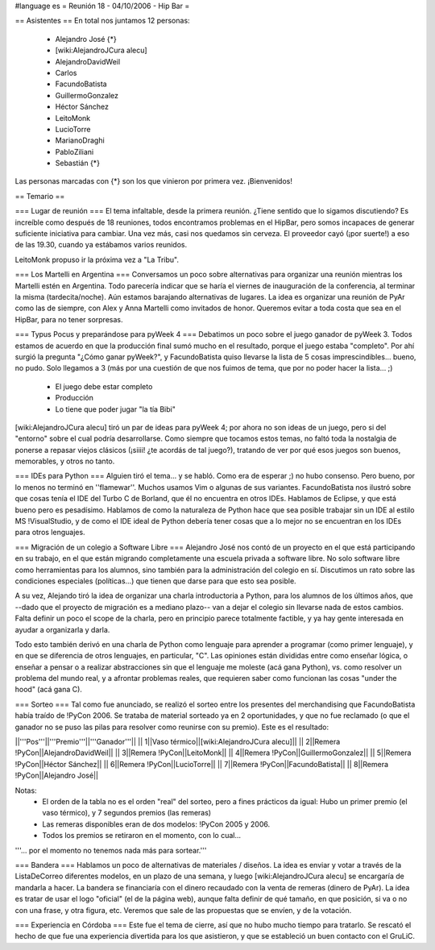 #language es
= Reunión 18 - 04/10/2006 - Hip Bar =

== Asistentes ==
En total nos juntamos 12 personas:

 * Alejandro José {*}
 * [wiki:AlejandroJCura alecu]
 * AlejandroDavidWeil
 * Carlos
 * FacundoBatista
 * GuillermoGonzalez
 * Héctor Sánchez
 * LeitoMonk
 * LucioTorre
 * MarianoDraghi
 * PabloZiliani
 * Sebastián {*}

Las personas marcadas con {*} son los que vinieron por primera vez. ¡Bienvenidos!

== Temario ==

=== Lugar de reunión ===
El tema infaltable, desde la primera reunión. ¿Tiene sentido que lo sigamos discutiendo? Es increíble como después de 18 reuniones, todos encontramos problemas en el HipBar, pero somos incapaces de generar suficiente iniciativa para cambiar. Una vez más, casi nos quedamos sin cerveza. El proveedor cayó (¡por suerte!) a eso de las 19.30, cuando ya estábamos varios reunidos.

LeitoMonk propuso ir la próxima vez a "La Tribu".

=== Los Martelli en Argentina ===
Conversamos un poco sobre alternativas para organizar una reunión mientras los Martelli estén en Argentina. Todo parecería indicar que se haría el viernes de inauguración de la conferencia, al terminar la misma (tardecita/noche). Aún estamos barajando alternativas de lugares. La idea es organizar una reunión de PyAr como las de siempre, con Alex y Anna Martelli como invitados de honor. Queremos evitar a toda costa que sea en el HipBar, para no tener sorpresas.

=== Typus Pocus y preparándose para pyWeek 4 ===
Debatimos un poco sobre el juego ganador de pyWeek 3. Todos estamos de acuerdo en que la producción final sumó mucho en el resultado, porque el juego estaba "completo". Por ahí surgió la pregunta "¿Cómo ganar pyWeek?", y FacundoBatista quiso llevarse la lista de 5 cosas imprescindibles... bueno, no pudo. Solo llegamos a 3 (más por una cuestión de que nos fuimos de tema, que por no poder hacer la lista... ;)
 * El juego debe estar completo
 * Producción
 * Lo tiene que poder jugar "la tía Bibi"

[wiki:AlejandroJCura alecu] tiró un par de ideas para pyWeek 4; por ahora no son ideas de un juego, pero si del "entorno" sobre el cual podría desarrollarse. Como siempre que tocamos estos temas, no faltó toda la nostalgia de ponerse a repasar viejos clásicos (¡siiii! ¿te acordás de tal juego?), tratando de ver por qué esos juegos son buenos, memorables, y otros no tanto.

=== IDEs para Python ===
Alguien tiró el tema... y se habló. Como era de esperar ;) no hubo consenso. Pero bueno, por lo menos no terminó en ''flamewar''. Muchos usamos Vim o algunas de sus variantes. FacundoBatista nos ilustró sobre que cosas tenía el IDE del Turbo C de Borland, que él no encuentra en otros IDEs. Hablamos de Eclipse, y que está bueno pero es pesadísimo. Hablamos de como la naturaleza de Python hace que sea posible trabajar sin un IDE al estilo MS !VisualStudio, y de como el IDE ideal de Python debería tener cosas que a lo mejor no se encuentran en los IDEs para otros lenguajes.

=== Migración de un colegio a Software Libre ===
Alejandro José nos contó de un proyecto en el que está participando en su trabajo, en el que están migrando completamente una escuela privada a software libre. No solo software libre como herramientas para los alumnos, sino también para la administración del colegio en sí. Discutimos un rato sobre las condiciones especiales (políticas...) que tienen que darse para que esto sea posible.

A su vez, Alejando tiró la idea de organizar una charla introductoria a Python, para los alumnos de los últimos años, que --dado que el proyecto de migración es a mediano plazo-- van a dejar el colegio sin llevarse nada de estos cambios. Falta definir un poco el scope de la charla, pero en principio parece totalmente factible, y ya hay gente interesada en ayudar a organizarla y darla.

Todo esto también derivó en una charla de Python como lenguaje para aprender a programar (como primer lenguaje), y en que se diferencia de otros lenguajes, en particular, "C". Las opiniones están divididas entre como enseñar lógica, o enseñar a pensar o a realizar abstracciones sin que el lenguaje me moleste (acá gana Python), vs. como resolver un problema del mundo real, y a afrontar problemas reales, que requieren saber como funcionan las cosas "under the hood" (acá gana C).

=== Sorteo ===
Tal como fue anunciado, se realizó el sorteo entre los presentes del merchandising que FacundoBatista había traído de !PyCon 2006. Se trataba de material sorteado ya en 2 oportunidades, y que no fue reclamado (o que el ganador no se puso las pilas para resolver como reunirse con su premio). Este es el resultado:

||'''Pos'''||'''Premio'''||'''Ganador'''||
|| 1||Vaso térmico||[wiki:AlejandroJCura alecu]||
|| 2||Remera !PyCon||AlejandroDavidWeil||
|| 3||Remera !PyCon||LeitoMonk||
|| 4||Remera !PyCon||GuillermoGonzalez||
|| 5||Remera !PyCon||Héctor Sánchez||
|| 6||Remera !PyCon||LucioTorre||
|| 7||Remera !PyCon||FacundoBatista||
|| 8||Remera !PyCon||Alejandro José||

Notas:
 * El orden de la tabla no es el orden "real" del sorteo, pero a fines prácticos da igual: Hubo un primer premio (el vaso térmico), y 7 segundos premios (las remeras)
 * Las remeras disponibles eran de dos modelos: !PyCon 2005 y 2006.
 * Todos los premios se retiraron en el momento, con lo cual...

'''... por el momento no tenemos nada más para sortear.'''

=== Bandera ===
Hablamos un poco de alternativas de materiales / diseños. La idea es enviar y votar a través de la ListaDeCorreo diferentes modelos, en un plazo de una semana, y luego [wiki:AlejandroJCura alecu] se encargaría de mandarla a hacer. La bandera se financiaría con el dinero recaudado con la venta de remeras (dinero de PyAr). La idea es tratar de usar el logo "oficial" (el de la página web), aunque falta definir de qué tamaño, en que posición, si va o no con una frase, y otra figura, etc. Veremos que sale de las propuestas que se envíen, y de la votación.

=== Experiencia en Córdoba ===
Este fue el tema de cierre, así que no hubo mucho tiempo para tratarlo. Se rescató el hecho de que fue una experiencia divertida para los que asistieron, y que se estableció un buen contacto con el GruLiC.
